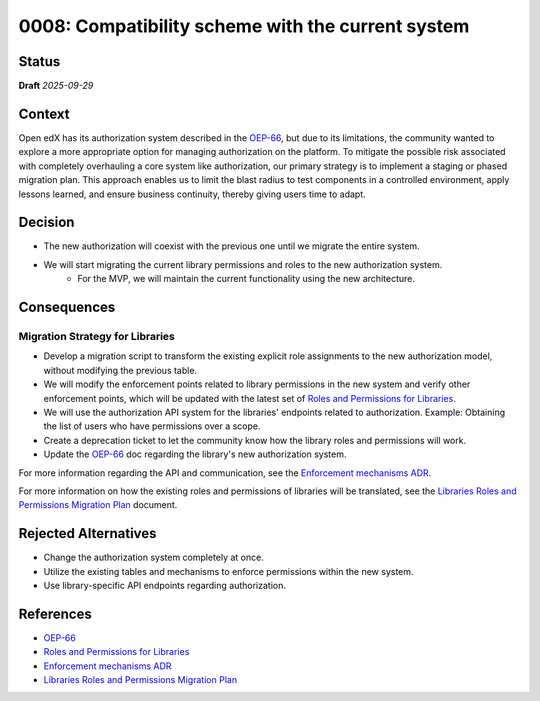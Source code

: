 0008: Compatibility scheme with the current system
###################################################

Status
******

**Draft** *2025-09-29*

Context
*******

Open edX has its authorization system described in the `OEP-66`_, but due to its limitations, the community wanted to explore a more appropriate option for managing authorization on the platform. To mitigate the possible risk associated with completely overhauling a core system like authorization, our primary strategy is to implement a staging or phased migration plan. This approach enables us to limit the blast radius to test components in a controlled environment, apply lessons learned, and ensure business continuity, thereby giving users time to adapt.

Decision
********

* The new authorization will coexist with the previous one until we migrate the entire system.
* We will start migrating the current library permissions and roles to the new authorization system.
    * For the MVP, we will maintain the current functionality using the new architecture.

Consequences
************

Migration Strategy for Libraries
=================================

* Develop a migration script to transform the existing explicit role assignments to the new authorization model, without modifying the previous table.
* We will modify the enforcement points related to library permissions in the new system and verify other enforcement points, which will be updated with the latest set of `Roles and Permissions for Libraries`_.
* We will use the authorization API system for the libraries' endpoints related to authorization. Example: Obtaining the list of users who have permissions over a scope.
* Create a deprecation ticket to let the community know how the library roles and permissions will work.
* Update the `OEP-66`_ doc regarding the library's new authorization system.

For more information regarding the API and communication, see the `Enforcement mechanisms ADR`_.

For more information on how the existing roles and permissions of libraries will be translated, see the `Libraries Roles and Permissions Migration Plan`_ document.

Rejected Alternatives
*********************

* Change the authorization system completely at once.
* Utilize the existing tables and mechanisms to enforce permissions within the new system.
* Use library-specific API endpoints regarding authorization.

References
**********

* `OEP-66`_
* `Roles and Permissions for Libraries`_
* `Enforcement mechanisms ADR`_
* `Libraries Roles and Permissions Migration Plan`_

.. _OEP-66: https://docs.openedx.org/projects/openedx-proposals/en/latest/best-practices/oep-0066-bp-authorization.html

.. _Roles and Permissions for Libraries: https://openedx.atlassian.net/wiki/spaces/OEPM/pages/4840095745/Library+Roles+and+Permissions

.. _Enforcement mechanisms ADR: https://github.com/openedx/openedx-authz/blob/main/docs/decisions/0007-enforcement-mechanisms-mfe.rst

.. _Libraries Roles and Permissions Migration Plan: https://openedx.atlassian.net/wiki/spaces/OEPM/pages/5252317270/Libraries+Roles+and+Permissions+Migration+Plan
